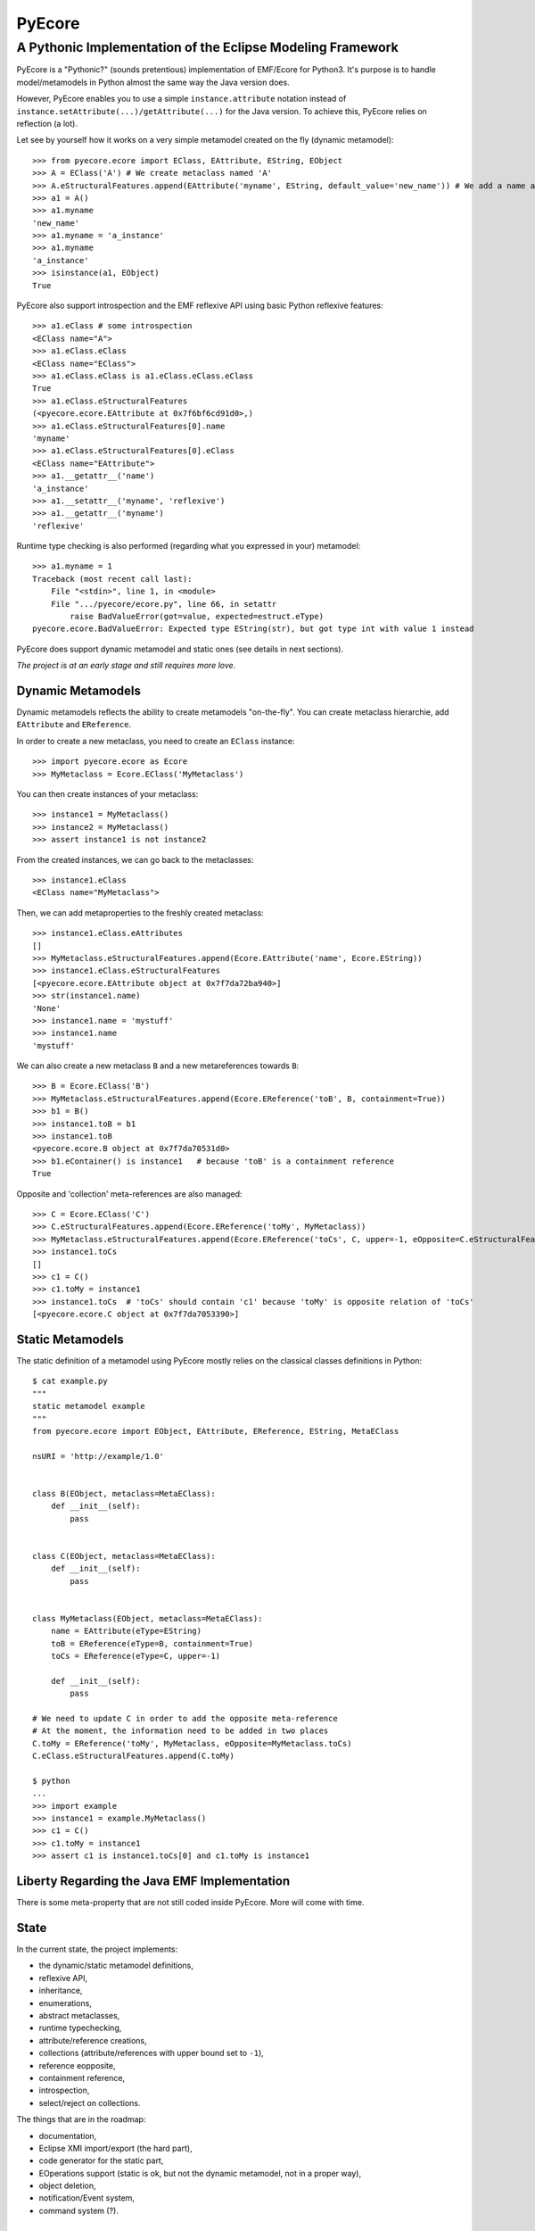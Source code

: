 =======
PyEcore
=======
-----------------------------------------------------------
A Pythonic Implementation of the Eclipse Modeling Framework
-----------------------------------------------------------

PyEcore is a "Pythonic?" (sounds pretentious) implementation of EMF/Ecore for
Python3. It's purpose is to handle model/metamodels in Python almost the same
way the Java version does.

However, PyEcore enables you to use a simple ``instance.attribute`` notation
instead of ``instance.setAttribute(...)/getAttribute(...)`` for the Java
version. To achieve this, PyEcore relies on reflection (a lot).

Let see by yourself how it works on a very simple metamodel created on
the fly (dynamic metamodel)::

    >>> from pyecore.ecore import EClass, EAttribute, EString, EObject
    >>> A = EClass('A') # We create metaclass named 'A'
    >>> A.eStructuralFeatures.append(EAttribute('myname', EString, default_value='new_name')) # We add a name attribute to the A metaclass
    >>> a1 = A()
    >>> a1.myname
    'new_name'
    >>> a1.myname = 'a_instance'
    >>> a1.myname
    'a_instance'
    >>> isinstance(a1, EObject)
    True

PyEcore also support introspection and the EMF reflexive API using basic Python
reflexive features::

    >>> a1.eClass # some introspection
    <EClass name="A">
    >>> a1.eClass.eClass
    <EClass name="EClass">
    >>> a1.eClass.eClass is a1.eClass.eClass.eClass
    True
    >>> a1.eClass.eStructuralFeatures
    (<pyecore.ecore.EAttribute at 0x7f6bf6cd91d0>,)
    >>> a1.eClass.eStructuralFeatures[0].name
    'myname'
    >>> a1.eClass.eStructuralFeatures[0].eClass
    <EClass name="EAttribute">
    >>> a1.__getattr__('name')
    'a_instance'
    >>> a1.__setattr__('myname', 'reflexive')
    >>> a1.__getattr__('myname')
    'reflexive'

Runtime type checking is also performed (regarding what you expressed in your)
metamodel::

    >>> a1.myname = 1
    Traceback (most recent call last):
        File "<stdin>", line 1, in <module>
        File ".../pyecore/ecore.py", line 66, in setattr
            raise BadValueError(got=value, expected=estruct.eType)
    pyecore.ecore.BadValueError: Expected type EString(str), but got type int with value 1 instead


PyEcore does support dynamic metamodel and static ones (see details in next
sections).

*The project is at an early stage and still requires more love.*

Dynamic Metamodels
==================

Dynamic metamodels reflects the ability to create metamodels "on-the-fly". You
can create metaclass hierarchie, add ``EAttribute`` and ``EReference``.

In order to create a new metaclass, you need to create an ``EClass`` instance::

    >>> import pyecore.ecore as Ecore
    >>> MyMetaclass = Ecore.EClass('MyMetaclass')

You can then create instances of your metaclass::

    >>> instance1 = MyMetaclass()
    >>> instance2 = MyMetaclass()
    >>> assert instance1 is not instance2

From the created instances, we can go back to the metaclasses::

    >>> instance1.eClass
    <EClass name="MyMetaclass">

Then, we can add metaproperties to the freshly created metaclass::

    >>> instance1.eClass.eAttributes
    []
    >>> MyMetaclass.eStructuralFeatures.append(Ecore.EAttribute('name', Ecore.EString))
    >>> instance1.eClass.eStructuralFeatures
    [<pyecore.ecore.EAttribute object at 0x7f7da72ba940>]
    >>> str(instance1.name)
    'None'
    >>> instance1.name = 'mystuff'
    >>> instance1.name
    'mystuff'

We can also create a new metaclass ``B`` and a new metareferences towards ``B``::

    >>> B = Ecore.EClass('B')
    >>> MyMetaclass.eStructuralFeatures.append(Ecore.EReference('toB', B, containment=True))
    >>> b1 = B()
    >>> instance1.toB = b1
    >>> instance1.toB
    <pyecore.ecore.B object at 0x7f7da70531d0>
    >>> b1.eContainer() is instance1   # because 'toB' is a containment reference
    True

Opposite and 'collection' meta-references are also managed::

    >>> C = Ecore.EClass('C')
    >>> C.eStructuralFeatures.append(Ecore.EReference('toMy', MyMetaclass))
    >>> MyMetaclass.eStructuralFeatures.append(Ecore.EReference('toCs', C, upper=-1, eOpposite=C.eStructuralFeatures[0]))
    >>> instance1.toCs
    []
    >>> c1 = C()
    >>> c1.toMy = instance1
    >>> instance1.toCs  # 'toCs' should contain 'c1' because 'toMy' is opposite relation of 'toCs'
    [<pyecore.ecore.C object at 0x7f7da7053390>]


Static Metamodels
=================

The static definition of a metamodel using PyEcore mostly relies on the
classical classes definitions in Python::

    $ cat example.py
    """
    static metamodel example
    """
    from pyecore.ecore import EObject, EAttribute, EReference, EString, MetaEClass

    nsURI = 'http://example/1.0'


    class B(EObject, metaclass=MetaEClass):
        def __init__(self):
            pass


    class C(EObject, metaclass=MetaEClass):
        def __init__(self):
            pass


    class MyMetaclass(EObject, metaclass=MetaEClass):
        name = EAttribute(eType=EString)
        toB = EReference(eType=B, containment=True)
        toCs = EReference(eType=C, upper=-1)

        def __init__(self):
            pass

    # We need to update C in order to add the opposite meta-reference
    # At the moment, the information need to be added in two places
    C.toMy = EReference('toMy', MyMetaclass, eOpposite=MyMetaclass.toCs)
    C.eClass.eStructuralFeatures.append(C.toMy)

    $ python
    ...
    >>> import example
    >>> instance1 = example.MyMetaclass()
    >>> c1 = C()
    >>> c1.toMy = instance1
    >>> assert c1 is instance1.toCs[0] and c1.toMy is instance1


Liberty Regarding the Java EMF Implementation
=============================================

There is some meta-property that are not still coded inside PyEcore. More will
come with time.

State
=====

In the current state, the project implements:

* the dynamic/static metamodel definitions,
* reflexive API,
* inheritance,
* enumerations,
* abstract metaclasses,
* runtime typechecking,
* attribute/reference creations,
* collections (attribute/references with upper bound set to ``-1``),
* reference eopposite,
* containment reference,
* introspection,
* select/reject on collections.

The things that are in the roadmap:

* documentation,
* Eclipse XMI import/export (the hard part),
* code generator for the static part,
* EOperations support (static is ok, but not the dynamic metamodel, not in a proper way),
* object deletion,
* notification/Event system,
* command system (?).


Existing Projects
=================

There is not so much projects proposing to handle model and metamodel in Python.
The only projects I found are:

* PyEMOF (http://www.lifl.fr/~marvie/software/pyemof.html)
* EMF4CPP (https://github.com/catedrasaes-umu/emf4cpp)

PyEMOF proposes an implementation of the OMG's EMOF in Python. The project
targets Python2 and supports XMI import/export. The project didn't move since
2005, but seems quite complete.

EMF4CPP proposes a C++ implementation of EMF. This implementation also
introduces Python scripts to call the generated C++ code from a Python
environment.
